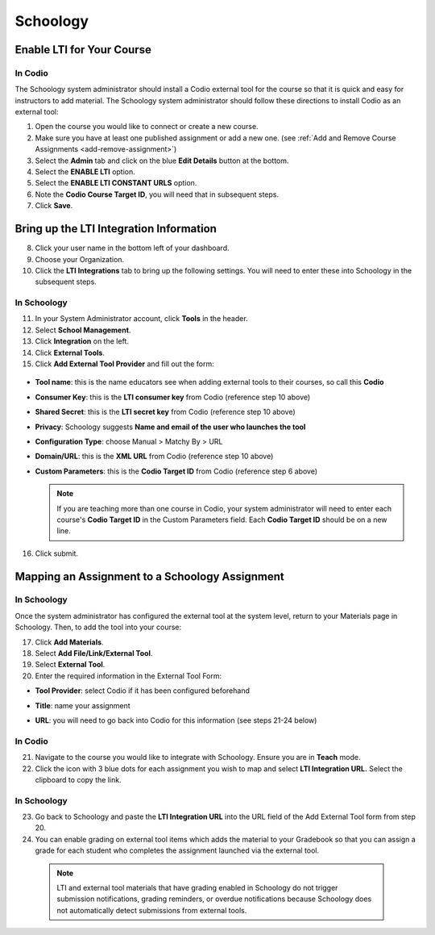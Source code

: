 .. meta::
   :description: Integrating with Schoology

.. :

Schoology
******

Enable LTI for Your Course
--------------------------
In Codio
~~~~~~~~

The Schoology system administrator should install a Codio external tool for the course so that it is quick and easy for instructors to add material. The Schoology system administrator should follow these directions to install Codio as an external tool:

1. Open the course you would like to connect or create a new course.
2. Make sure you have at least one published assignment or add a new one. (see :ref:`Add and Remove Course Assignments <add-remove-assignment>`)
3. Select the **Admin** tab and click on the blue **Edit Details** button at the bottom.
4. Select the **ENABLE LTI** option.  
5. Select the **ENABLE LTI CONSTANT URLS** option.  
6. Note the **Codio Course Target ID**, you will need that in subsequent steps. 
7. Click **Save**.

  .. image:: /img/lti/enable-lti-new.png
     :alt: enable lti and urls
        
Bring up the LTI Integration Information
----------------------------------------

8. Click your user name in the bottom left of your dashboard.
9. Choose your Organization. 
10. Click the **LTI Integrations** tab to bring up the following settings. You will need to enter these into Schoology in the subsequent steps.

  .. image:: /img/lti/LTIintegrationinfo.png
     :alt: Org LTI info
     
In Schoology
~~~~~~~~~~~~

11. In your System Administrator account, click **Tools** in the header.
12. Select **School Management**.
13. Click **Integration** on the left. 
14. Click **External Tools**.
15. Click **Add External Tool Provider** and fill out the form:

  .. image:: /img/lti/external-tool-form.png
     :alt: External Tool Form

* **Tool name**: this is the name educators see when adding external tools to their courses, so call this **Codio**
* **Consumer Key**: this is the **LTI consumer key** from Codio (reference step 10 above)
* **Shared Secret**: this is the **LTI secret key** from Codio (reference step 10 above)
* **Privacy**: Schoology suggests **Name and email of the user who launches the tool**
* **Configuration Type**: choose Manual > Matchy By > URL
* **Domain/URL**: this is the **XML URL** from Codio (reference step 10 above)
* **Custom Parameters**: this is the **Codio Target ID** from Codio (reference step 6 above)

  .. Note:: If you are teaching more than one course in Codio, your system administrator will need to enter each course's **Codio Target ID** in the Custom Parameters field. Each **Codio Target ID** should be on a new line. 

16. Click submit.
     
Mapping an Assignment to a Schoology Assignment
----------------------------------------
In Schoology
~~~~~~~~~~~~

Once the system administrator has configured the external tool at the system level, return to your Materials page in Schoology. Then, to add the tool into your course:

17. Click **Add Materials**.
18. Select **Add File/Link/External Tool**.
19. Select **External Tool**.
20. Enter the required information in the External Tool Form: 

* **Tool Provider**: select Codio if it has been configured beforehand
* **Title**: name your assignment
* **URL**: you will need to go back into Codio for this information (see steps 21-24 below)

  .. image:: /img/lti/add-external-tool.png
     :alt: Add External Tool

In Codio
~~~~~~~~

21. Navigate to the course you would like to integrate with Schoology. Ensure you are in **Teach** mode. 
22. Click the icon with 3 blue dots for each assignment you wish to map and select **LTI Integration URL.** Select the clipboard to copy the link.

.. figure:: /img/lti/LMS-Unit-URL.png
   :alt: Unit URL

   .. Note:: If you would like to access all the LTI integration URLs at once, navigate to the course, then the Admin tab at the top of the page. Select **LTI Settings** and a CSV will download that provides the information for the course in one place. 

In Schoology
~~~~~~~~~~~~

23. Go back to Schoology and paste the **LTI Integration URL** into the URL field of the Add External Tool form from step 20. 
24. You can enable grading on external tool items which adds the material to your Gradebook so that you can assign a grade for each student who completes the assignment launched via the external tool.

   .. Note:: LTI and external tool materials that have grading enabled in Schoology do not trigger submission notifications, grading reminders, or overdue notifications because Schoology does not automatically detect submissions from external tools. 